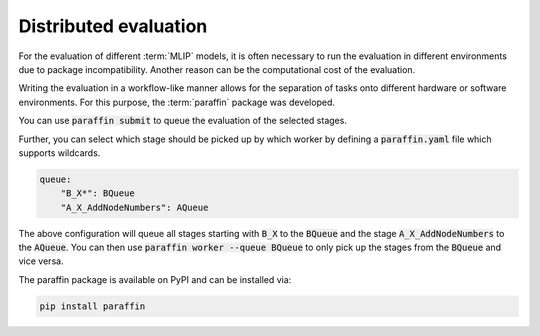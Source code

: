 .. _Distributed evaluation:

Distributed evaluation
======================

For the evaluation of different :term:`MLIP` models, it is often necessary to
run the evaluation in different environments due to package incompatibility.
Another reason can be the computational cost of the evaluation.

Writing the evaluation in a workflow-like manner allows for the separation of tasks
onto different hardware or software environments.
For this purpose, the :term:`paraffin` package was developed.

You can use :code:`paraffin submit` to queue the evaluation of the selected stages.

Further, you can select which stage should be picked up by which worker by defining a :code:`paraffin.yaml` file which supports wildcards.

.. code-block:: yaml

    queue:
        "B_X*": BQueue
        "A_X_AddNodeNumbers": AQueue

The above configuration will queue all stages starting with :code:`B_X` to the :code:`BQueue` and the stage :code:`A_X_AddNodeNumbers` to the :code:`AQueue`.
You can then use :code:`paraffin worker --queue BQueue` to only pick up the stages from the :code:`BQueue` and vice versa.

The paraffin package is available on PyPI and can be installed via:

.. code-block:: bash

    pip install paraffin
